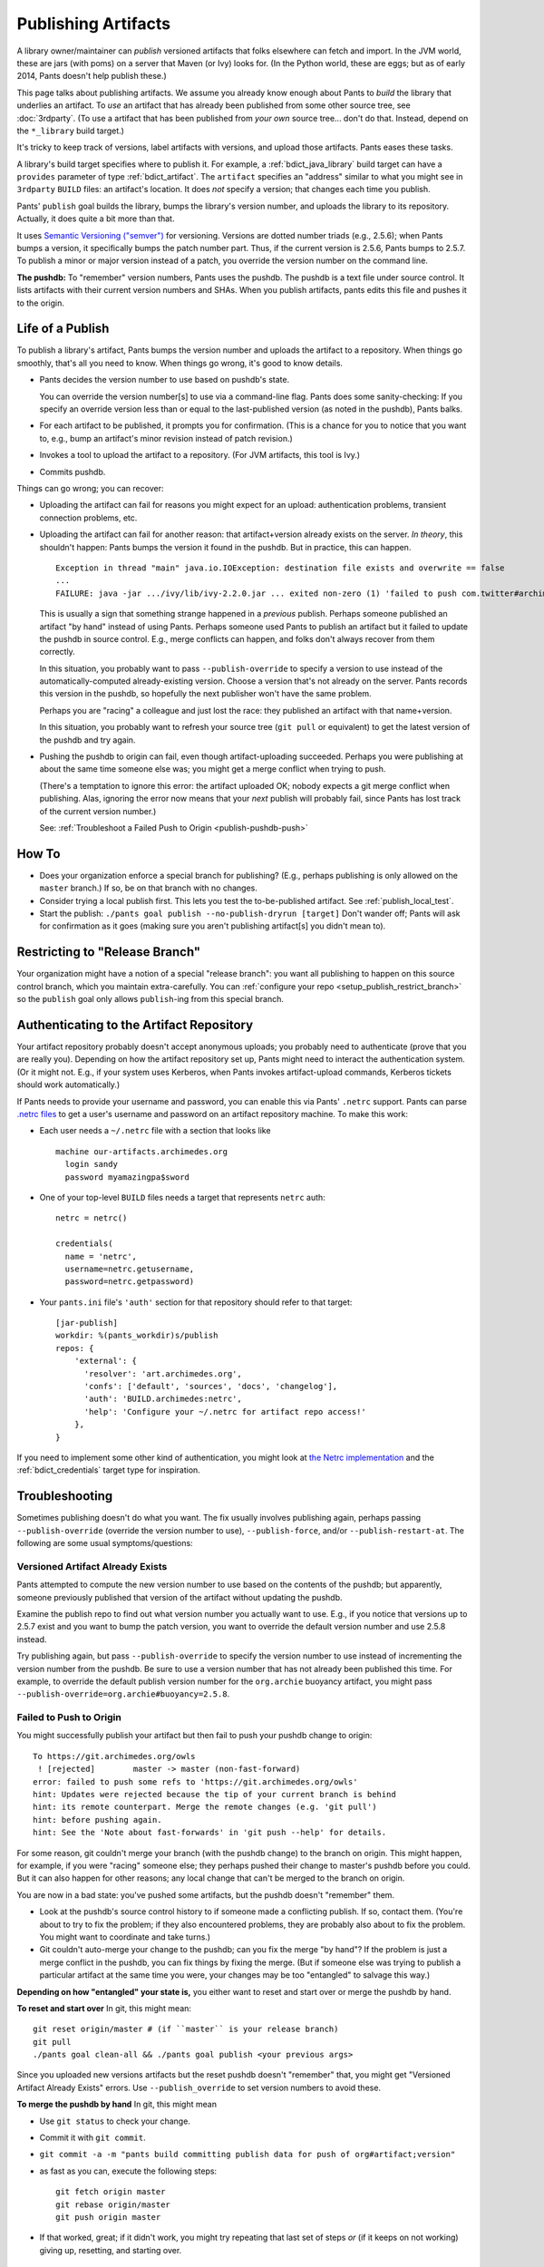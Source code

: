 ####################
Publishing Artifacts
####################

A library owner/maintainer can *publish* versioned artifacts that
folks elsewhere can fetch and import. In the JVM world, these are jars
(with poms)
on a server that Maven (or Ivy) looks for. (In the Python world, these are
eggs; but as of early 2014, Pants doesn't help publish these.)

This page talks about publishing artifacts. We assume you already know enough
about Pants to *build* the library that underlies an artifact.
To *use* an artifact that has already been published from some other
source tree, see :doc:`3rdparty`. (To use a artifact that has been
published from *your own* source tree... don't do that. Instead, depend on
the ``*_library`` build target.)

It's tricky to keep track of versions, label artifacts with versions, and
upload those artifacts. Pants eases these tasks.

A library's build target specifies where to publish it.
For example, a :ref:`bdict_java_library` build target can have a ``provides``
parameter of type :ref:`bdict_artifact`. The ``artifact`` specifies an
"address" similar to what you might see in ``3rdparty`` ``BUILD`` files:
an artifact's location. It does *not* specify a version; that changes
each time you publish.

Pants' ``publish`` goal builds the library, bumps the library's version
number, and uploads the library to its repository. Actually, it does
quite a bit more than that.

It uses `Semantic Versioning ("semver") <http://semver.org/>`_ for versioning.
Versions are dotted number triads (e.g., 2.5.6); when Pants bumps a version,
it specifically bumps the patch number part. Thus, if the current version is
2.5.6, Pants bumps to 2.5.7. To publish a minor or major version instead of
a patch, you override the version number on the command line.

**The pushdb:** To "remember" version numbers, Pants uses the pushdb.
The pushdb is a text file under source control. It lists artifacts with
their current version numbers and SHAs. When you publish artifacts,
pants edits this file and pushes it to the origin.

*****************
Life of a Publish
*****************

To publish a library's artifact, Pants bumps the version number and uploads
the artifact to a repository. When things go smoothly, that's all
you need to know. When things go wrong, it's good to know details.

* Pants decides the version number to use based on pushdb's state.

  You can override the version number[s] to use via a command-line flag.
  Pants does some sanity-checking: If you specify an override version less
  than or equal to the last-published version (as noted in the pushdb),
  Pants balks.

* For each artifact to be published, it prompts you for confirmation.
  (This is a chance for you to notice that you want to, e.g.,
  bump an artifact's minor revision instead of patch revision.)

* Invokes a tool to upload the artifact to a repository.
  (For JVM artifacts, this tool is Ivy.)

* Commits pushdb.

Things can go wrong; you can recover:

* Uploading the artifact can fail for reasons you might expect for an upload:
  authentication problems, transient connection problems, etc.

* Uploading the artifact can fail for another reason: that artifact+version
  already exists on the server. *In theory*, this shouldn't happen: Pants
  bumps the version it found in the pushdb. But in practice, this can happen. ::

    Exception in thread "main" java.io.IOException: destination file exists and overwrite == false
    ...
    FAILURE: java -jar .../ivy/lib/ivy-2.2.0.jar ... exited non-zero (1) 'failed to push com.twitter#archimedes_common;0.0.42'

  This is usually a sign that something strange happened in a *previous*
  publish.
  Perhaps someone published an artifact "by hand" instead of using Pants.
  Perhaps someone used Pants to publish an artifact but it failed to update
  the pushdb in source control. E.g., merge conflicts can happen, and folks
  don't always recover from them correctly.

  In this situation, you probably want to pass ``--publish-override`` to
  specify a version to use instead of the automatically-computed
  already-existing version. Choose a version that's not already on the server.
  Pants records this version in the pushdb, so hopefully the next
  publisher won't have the same problem.

  Perhaps you are "racing" a colleague and just lost the race:
  they published an artifact with that name+version.

  In this situation, you probably want to refresh your source tree
  (``git pull`` or equivalent) to get the latest version of the pushdb
  and try again.

* Pushing the pushdb to origin can fail, even though artifact-uploading succeeded.
  Perhaps you
  were publishing at about the same time someone else was; you might get a
  merge conflict when trying to push.

  (There's a temptation to ignore this error: the artifact uploaded OK; nobody
  expects a git merge conflict when publishing.
  Alas, ignoring the error now means
  that your *next* publish will probably fail, since Pants has lost track of
  the current version number.)

  See: :ref:`Troubleshoot a Failed Push to Origin <publish-pushdb-push>`

******
How To
******

* Does your organization enforce a special branch for publishing? (E.g., perhaps
  publishing is only allowed on the ``master`` branch.) If so, be on that branch
  with no changes.

* Consider trying a local publish first. This lets you test the to-be-published
  artifact. See :ref:`publish_local_test`.

* Start the publish: ``./pants goal publish --no-publish-dryrun [target]``
  Don't wander off; Pants will ask for confirmation as it goes
  (making sure you aren't publishing artifact[s] you didn't mean to).

*******************************
Restricting to "Release Branch"
*******************************

Your organization might have a notion of a special "release branch": you want
all publishing to happen on this source control branch, which you maintain
extra-carefully. You can
:ref:`configure your repo <setup_publish_restrict_branch>`
so the ``publish`` goal only allows ``publish``-ing from this special branch.

*****************************************
Authenticating to the Artifact Repository
*****************************************

Your artifact repository probably doesn't accept anonymous uploads; you probably
need to authenticate (prove that you are really you). Depending on how
the artifact repository set up, Pants might need to interact the authentication
system. (Or it might not. E.g., if your system uses Kerberos, when Pants invokes
artifact-upload commands, Kerberos tickets should work automatically.)

If Pants needs to provide your username and password, you can enable this
via Pants' ``.netrc`` support. Pants can parse
`.netrc files
<http://www.gnu.org/software/inetutils/manual/html_node/The-_002enetrc-File.html>`_
to get a user's username and password on an artifact repository machine.
To make this work:

* Each user needs a ``~/.netrc`` file with a section that looks like ::

    machine our-artifacts.archimedes.org
      login sandy
      password myamazingpa$sword

* One of your top-level ``BUILD`` files needs a target that represents
  ``netrc`` auth::

    netrc = netrc()

    credentials(
      name = 'netrc',
      username=netrc.getusername,
      password=netrc.getpassword)

* Your ``pants.ini`` file's ``'auth'`` section for that repository should
  refer to that target::

    [jar-publish]
    workdir: %(pants_workdir)s/publish
    repos: {
        'external': {
          'resolver': 'art.archimedes.org',
          'confs': ['default', 'sources', 'docs', 'changelog'],
          'auth': 'BUILD.archimedes:netrc',
          'help': 'Configure your ~/.netrc for artifact repo access!'
        },
    }

If you need to implement some other kind of authentication,
you might look at `the Netrc implementation
<https://github.com/pantsbuild/pants/blob/master/src/python/pants/authentication/netrc_util.py>`_
and the :ref:`bdict_credentials` target type for inspiration.

***************
Troubleshooting
***************

Sometimes publishing doesn't do what you want. The fix usually involves
publishing again, perhaps passing
``--publish-override`` (override the version number to use),
``--publish-force``, and/or ``--publish-restart-at``. The following
are some usual symptoms/questions:

.. _publish-version-exists:

Versioned Artifact Already Exists
=================================

Pants attempted to compute the new version number to use based on the
contents of the pushdb; but apparently, someone previously published
that version of the artifact without updating the pushdb.

Examine the publish repo to find out what version number you actually
want to use. E.g., if you notice that versions up to 2.5.7 exist and
you want to bump the patch version, you want to override the default
version number and use 2.5.8 instead.

Try publishing again, but pass ``--publish-override`` to specify the
version number to use instead of incrementing the version number from
the pushdb. Be sure to use a version number that has not
already been published this time. For example, to override the default
publish version number for the ``org.archie`` buoyancy artifact, you might
pass ``--publish-override=org.archie#buoyancy=2.5.8``.

.. _publish-pushdb-push:

Failed to Push to Origin
========================

You might successfully publish your artifact but then fail to push
your pushdb change to origin::

    To https://git.archimedes.org/owls
     ! [rejected]        master -> master (non-fast-forward)
    error: failed to push some refs to 'https://git.archimedes.org/owls'
    hint: Updates were rejected because the tip of your current branch is behind
    hint: its remote counterpart. Merge the remote changes (e.g. 'git pull')
    hint: before pushing again.
    hint: See the 'Note about fast-forwards' in 'git push --help' for details.

For some reason, git couldn't merge your branch (with the pushdb change)
to the branch on origin.
This might happen, for example, if you were "racing" someone else; they
perhaps pushed their change to master's pushdb before you could.
But it can also happen for other reasons; any local change that can't
be merged to the branch on origin.

You are now in a bad state: you've pushed some artifacts, but the pushdb
doesn't "remember" them.

* Look at the pushdb's source control history to if someone made a conflicting
  publish. If so, contact them.
  (You're about to try to fix the problem; if they also encountered
  problems, they are probably also about to fix the problem.
  You might want to coordinate and take turns.)

* Git couldn't auto-merge your change to the pushdb; can you fix the merge
  "by hand"? If the problem is just a merge conflict in the pushdb, you can
  fix things by fixing the merge. (But if someone else was trying to publish
  a particular artifact at the same time you were, your changes may be too
  "entangled" to salvage this way.)

**Depending on how "entangled" your state is,** you either want to
reset and start over or merge the pushdb by hand.

**To reset and start over** In git, this might mean::

    git reset origin/master # (if ``master`` is your release branch)
    git pull
    ./pants goal clean-all && ./pants goal publish <your previous args>

Since you uploaded new versions artifacts but the reset pushdb doesn't
"remember" that, you might  get
"Versioned Artifact Already Exists"
errors.
Use ``--publish_override`` to set version numbers to avoid these.

**To merge the pushdb by hand** In git, this might mean

* Use ``git status`` to check your change.
* Commit it with ``git commit``.
* ``git commit -a -m "pants build committing publish data for push of org#artifact;version"``
* as fast as you can, execute the following steps::

    git fetch origin master
    git rebase origin/master
    git push origin master

* If that worked, great; if it didn't work, you might try repeating that
  last set of steps *or* (if it keeps on not working) giving up, resetting,
  and starting over.

.. _publish-no-provides:

Does not provide an artifact
============================

A published artifact lives at a set of coordinates. For Pants to publish an
artifact, it needs to know the artifact's coordinates.
Pants gets the coordinates from the target's
``provides`` parameter. Thus, if you try to publish a target
that depends on a target
that has no ``provides``,
Pants doesn't know what to do. It stops::

  FAILURE: The following errors must be resolved to publish.
    Cannot publish src/java/com/twitter/common/base/BUILD:base due to:
      src/java/com/twitter/common/quantity/BUILD:quantity - Does not provide an artifact.

The solution is to add a ``provides`` to the target that lacks one.

Remember, to publish a target, the target's dependencies must also be published.
If any of those dependencies have changed since their last publish, Pants
tries to publish them before publishing the target you specify. Thus, you
might need to add a ``provides`` to one or more of these.

Silently does not publish
=========================

A published artifact lives at a set of coordinates. For Pants to publish an
artifact, it needs to know the artifact's coordinates.
Pants gets the coordinates from the target's
``provides`` parameter. Thus, if you try to publish a target
that has no ``provides``,
Pants doesn't try. If the target depends on *other*
targets that *do* provide artifacts, Pants might publish those.
This is a case of :ref:`goal-target mismatch <tut_goal_target_mismatch>`.
To fix this, set ``provides`` correctly.

**********************************************
Want to Publish Something? Publish Many Things
**********************************************

If you publish a library that depends on others, you want to
publish them together.
Conversely, if you publish a low-level library that other libraries depend upon,
you want to publish those together, too.
Thus, if you want to publish one thing, you may find you should publish
many things.
Pants eases *part* of this: if you publish a library, it automatically
prompts you to also publish depended-upon libraries whose source code changed.
However, Pants does *not*
automatically publish dependees of a depended-upon library.
If you know you're about to publish a low-level library
(perhaps via a "dry run" publish),
you can use Pants' ``goal dependees`` to find other things to publish.

For example, suppose your new library ``high-level`` depends on another
library, ``util``.
If you tested ``high-level`` with ``util`` version 1.2, you want ``util``
1.2 published and available to ``high-level`` consumers.
Once you publish ``util`` version 1.2, people might use it.
If you previously published your ``another-high-level`` library
library depending on ``util`` version 1.1, ``another-high-level`` consumers
(who might also consume ``high-level``) might pick up version 1.2 and be sad
to find out that ``other-high-level`` doesn't work with the new ``util``.

In this example, when you publish ``high-level``, Pants knows to also publish
``util``.
If Pants publishes ``util``, it does *not* automatically try to publish
``high-level`` or ``other-high-level``.

.. _publish_local_test:

********************************
Test with a Fake Local "Publish"
********************************

The whole reason you publish an artifact so that other codebases can use it.
Before you really publish, you might want to fake-publish an artifact:
generate it and put it someplace a place in your development machine;
then use that artifact from another codebase.

For example, your other codebase might use
Maven to build, perhaps with Maven configured to use ``~/.m2/repository``
as a local repo.
You can make pants publish to that local repo with ::

    ./pants goal publish --no-publish-dryrun --publish-local=~/.m2/repository

In the other codebase, change the dependencies to pull in the new artifact.

If your other codebase *also* uses Pants build, you can depend on the
locally-published artifact. If the artifact is a jar, then in the
3rdparty
:ref:`jar target <bdict_jar>`,
set ``mutable=True`` and change the version number.

*************************************************
Appendix A: Adding extra artifacts to the publish
*************************************************

Pants supports "publish plugins", which allow end-users to add additional,
arbitrary files to be published along with the primary artifact. For example,
let's say that along with publishing your jar full of class files, you would
also like to publish a companion file that contains some metadata -- code
coverage info, source git repository, java version that created the jar, etc.
To accomplish this, you'll first need to write a custom task, which creates any
additional files (jar or otherwise) that you would like to publish. Next,
you'll create a ``publish_extras`` section under ``[jar-publish]`` in
pants.ini, and add a key for the new product type. Your custom task will create
the extra file(s) that you want to publish, and write the path to the products
map under the key that you have defined in pants.ini. The publishing code will
loop over all keys found in pants.ini, and consult the product map. When pants
finds a file for the current key, it will gather it up, and bundle it in with
the rest of the files being published.

An example of a custom task is supplied in the
``examples/src/python/example/pants_publish_plugin`` directory. To use it, add
the following to your pants.ini:

    [jar-publish]
    publish_extras: {
        'extra_test_jar_example': {
          'override_name': '{target_provides_name}-extra_example',
          'classifier': 'classy',
          'extension': 'jar',
        },
      }

    [backends]
    packages: [
        'example.pants_publish_plugin',
      ]

In the above configuration example, the string 'extra_test_jar_example' is a
key into the product map. In this case, the example task will add additional
files for publishing to the product map under this key. And ``jar_publish.py``
will examine the product map, looking for all keys defined here, and publishing
any additional files found. In addition, the ``jar_publish.py`` file will
respect several parameters:

 * ``override_name`` -- allows customization of the name of the additional file
   published. Specifying a string will completely override the name, or include
   '``{target_provides_name}``' to tack an addition on to the name.

 * ``classifier`` -- the maven classifier. Can be any arbitrary string, or
   leave this unspecified for nothing.

 * ``extension`` -- the filename extension. Defaults to "jar".

**Note:** You must supply at least one of the above parameters, otherwise your extra publish
artifact won't have a unique name. With the above config in your pants.ini, invoke pants like this,
to do a test publish:

    yes|WRAPPER_SRCPATH=examples/src/python PANTS_DEV=1 ./pants goal publish examples/src/java/com/pants/examples/hello/greet --no-publish-dryrun --publish-local=~/tmp

Now if you examine the ``/tmp`` directory, you'll notice that an extra jar has
been published for the ``greet`` target:

    $ ls -1 /tmp/com/pants/examples/hello-greet/0.0.1-SNAPSHOT/|grep example
    hello-greet-extra_example-0.0.1-SNAPSHOT-classy.jar
    hello-greet-extra_example-0.0.1-SNAPSHOT-classy.jar.md5
    hello-greet-extra_example-0.0.1-SNAPSHOT-classy.jar.sha1

This example task should provide a rough starting guide, and can be tailored to
suit a more specific situation.
